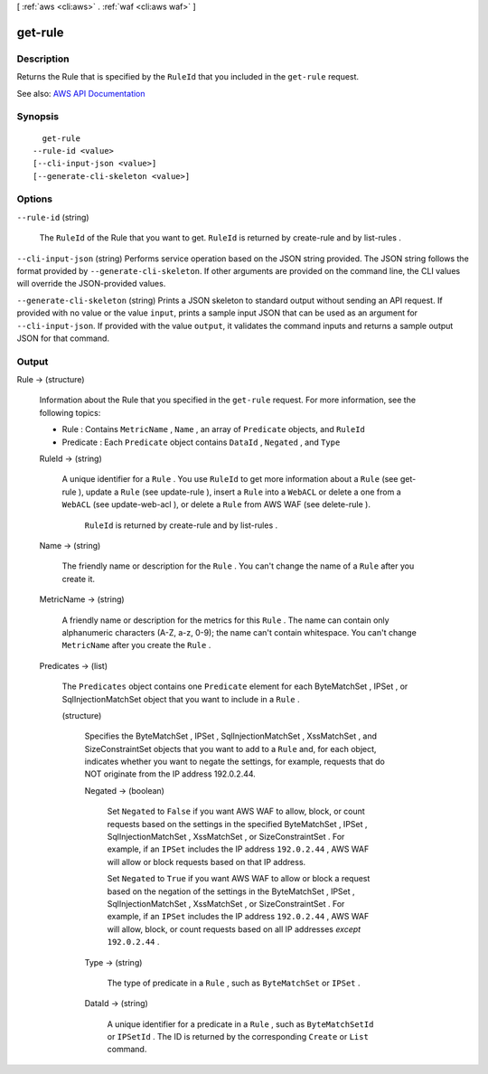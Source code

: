 [ :ref:`aws <cli:aws>` . :ref:`waf <cli:aws waf>` ]

.. _cli:aws waf get-rule:


********
get-rule
********



===========
Description
===========



Returns the  Rule that is specified by the ``RuleId`` that you included in the ``get-rule`` request.



See also: `AWS API Documentation <https://docs.aws.amazon.com/goto/WebAPI/waf-2015-08-24/GetRule>`_


========
Synopsis
========

::

    get-rule
  --rule-id <value>
  [--cli-input-json <value>]
  [--generate-cli-skeleton <value>]




=======
Options
=======

``--rule-id`` (string)


  The ``RuleId`` of the  Rule that you want to get. ``RuleId`` is returned by  create-rule and by  list-rules .

  

``--cli-input-json`` (string)
Performs service operation based on the JSON string provided. The JSON string follows the format provided by ``--generate-cli-skeleton``. If other arguments are provided on the command line, the CLI values will override the JSON-provided values.

``--generate-cli-skeleton`` (string)
Prints a JSON skeleton to standard output without sending an API request. If provided with no value or the value ``input``, prints a sample input JSON that can be used as an argument for ``--cli-input-json``. If provided with the value ``output``, it validates the command inputs and returns a sample output JSON for that command.



======
Output
======

Rule -> (structure)

  

  Information about the  Rule that you specified in the ``get-rule`` request. For more information, see the following topics:

   

   
  *  Rule : Contains ``MetricName`` , ``Name`` , an array of ``Predicate`` objects, and ``RuleId``   
   
  *  Predicate : Each ``Predicate`` object contains ``DataId`` , ``Negated`` , and ``Type``   
   

  

  RuleId -> (string)

    

    A unique identifier for a ``Rule`` . You use ``RuleId`` to get more information about a ``Rule`` (see  get-rule ), update a ``Rule`` (see  update-rule ), insert a ``Rule`` into a ``WebACL`` or delete a one from a ``WebACL`` (see  update-web-acl ), or delete a ``Rule`` from AWS WAF (see  delete-rule ).

     

     ``RuleId`` is returned by  create-rule and by  list-rules .

    

    

  Name -> (string)

    

    The friendly name or description for the ``Rule`` . You can't change the name of a ``Rule`` after you create it.

    

    

  MetricName -> (string)

    

    A friendly name or description for the metrics for this ``Rule`` . The name can contain only alphanumeric characters (A-Z, a-z, 0-9); the name can't contain whitespace. You can't change ``MetricName`` after you create the ``Rule`` .

    

    

  Predicates -> (list)

    

    The ``Predicates`` object contains one ``Predicate`` element for each  ByteMatchSet ,  IPSet , or  SqlInjectionMatchSet object that you want to include in a ``Rule`` .

    

    (structure)

      

      Specifies the  ByteMatchSet ,  IPSet ,  SqlInjectionMatchSet ,  XssMatchSet , and  SizeConstraintSet objects that you want to add to a ``Rule`` and, for each object, indicates whether you want to negate the settings, for example, requests that do NOT originate from the IP address 192.0.2.44. 

      

      Negated -> (boolean)

        

        Set ``Negated`` to ``False`` if you want AWS WAF to allow, block, or count requests based on the settings in the specified  ByteMatchSet ,  IPSet ,  SqlInjectionMatchSet ,  XssMatchSet , or  SizeConstraintSet . For example, if an ``IPSet`` includes the IP address ``192.0.2.44`` , AWS WAF will allow or block requests based on that IP address.

         

        Set ``Negated`` to ``True`` if you want AWS WAF to allow or block a request based on the negation of the settings in the  ByteMatchSet ,  IPSet ,  SqlInjectionMatchSet ,  XssMatchSet , or  SizeConstraintSet . For example, if an ``IPSet`` includes the IP address ``192.0.2.44`` , AWS WAF will allow, block, or count requests based on all IP addresses *except*  ``192.0.2.44`` .

        

        

      Type -> (string)

        

        The type of predicate in a ``Rule`` , such as ``ByteMatchSet`` or ``IPSet`` .

        

        

      DataId -> (string)

        

        A unique identifier for a predicate in a ``Rule`` , such as ``ByteMatchSetId`` or ``IPSetId`` . The ID is returned by the corresponding ``Create`` or ``List`` command.

        

        

      

    

  

